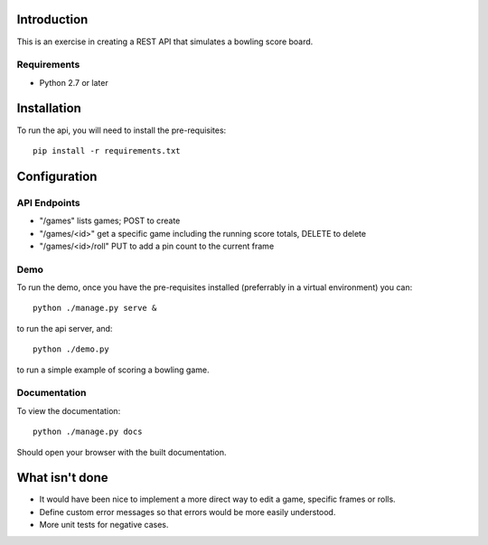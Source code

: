 
============
Introduction
============

This is an exercise in creating a REST API that simulates a bowling score board.


------------
Requirements
------------

- Python 2.7 or later


============
Installation
============

To run the api, you will need to install the pre-requisites::

    pip install -r requirements.txt


=============
Configuration
=============
    

-------------
API Endpoints
-------------

- "/games" lists games; POST to create
- "/games/<id>" get a specific game including the running score totals, DELETE to delete
- "/games/<id>/roll" PUT to add a pin count to the current frame


----
Demo
----

To run the demo, once you have the pre-requisites installed (preferrably in a
virtual environment) you can::

    python ./manage.py serve &

to run the api server, and::

    python ./demo.py

to run a simple example of scoring a bowling game.


-------------
Documentation
-------------

To view the documentation::

    python ./manage.py docs

Should open your browser with the built documentation.


===============
What isn't done
===============

- It would have been nice to implement a more direct way to edit a game, specific frames or rolls.
- Define custom error messages so that errors would be more easily understood.
- More unit tests for negative cases.



